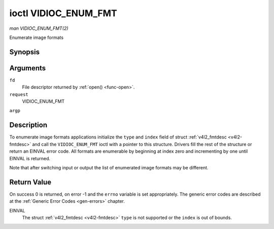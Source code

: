 .. -*- coding: utf-8; mode: rst -*-

.. _vidioc-enum-fmt:

*********************
ioctl VIDIOC_ENUM_FMT
*********************

*man VIDIOC_ENUM_FMT(2)*

Enumerate image formats


Synopsis
========

.. c:function:: int ioctl( int fd, int request, struct v4l2_fmtdesc *argp )

Arguments
=========

``fd``
    File descriptor returned by :ref:`open() <func-open>`.

``request``
    VIDIOC_ENUM_FMT

``argp``


Description
===========

To enumerate image formats applications initialize the ``type`` and
``index`` field of struct :ref:`v4l2_fmtdesc <v4l2-fmtdesc>` and call
the ``VIDIOC_ENUM_FMT`` ioctl with a pointer to this structure. Drivers
fill the rest of the structure or return an EINVAL error code. All
formats are enumerable by beginning at index zero and incrementing by
one until EINVAL is returned.

Note that after switching input or output the list of enumerated image
formats may be different.


.. _v4l2-fmtdesc:

.. flat-table:: struct v4l2_fmtdesc
    :header-rows:  0
    :stub-columns: 0
    :widths:       1 1 2


    -  .. row 1

       -  __u32

       -  ``index``

       -  Number of the format in the enumeration, set by the application.
          This is in no way related to the ``pixelformat`` field.

    -  .. row 2

       -  __u32

       -  ``type``

       -  Type of the data stream, set by the application. Only these types
          are valid here: ``V4L2_BUF_TYPE_VIDEO_CAPTURE``,
          ``V4L2_BUF_TYPE_VIDEO_CAPTURE_MPLANE``,
          ``V4L2_BUF_TYPE_VIDEO_OUTPUT``,
          ``V4L2_BUF_TYPE_VIDEO_OUTPUT_MPLANE`` and
          ``V4L2_BUF_TYPE_VIDEO_OVERLAY``. See :ref:`v4l2-buf-type`.

    -  .. row 3

       -  __u32

       -  ``flags``

       -  See :ref:`fmtdesc-flags`

    -  .. row 4

       -  __u8

       -  ``description``\ [32]

       -  Description of the format, a NUL-terminated ASCII string. This
          information is intended for the user, for example: "YUV 4:2:2".

    -  .. row 5

       -  __u32

       -  ``pixelformat``

       -  The image format identifier. This is a four character code as
          computed by the v4l2_fourcc() macro:

    -  .. row 6

       -  :cspan:`2`


          .. _v4l2-fourcc:
          .. code-block:: c

              #define v4l2_fourcc(a,b,c,d) (((__u32)(a)<<0)|((__u32)(b)<<8)|((__u32)(c)<<16)|((__u32)(d)<<24))

          Several image formats are already defined by this specification in
          :ref:`pixfmt`. Note these codes are not the same as those used
          in the Windows world.

    -  .. row 7

       -  __u32

       -  ``reserved``\ [4]

       -  Reserved for future extensions. Drivers must set the array to
          zero.



.. _fmtdesc-flags:

.. flat-table:: Image Format Description Flags
    :header-rows:  0
    :stub-columns: 0
    :widths:       3 1 4


    -  .. row 1

       -  ``V4L2_FMT_FLAG_COMPRESSED``

       -  0x0001

       -  This is a compressed format.

    -  .. row 2

       -  ``V4L2_FMT_FLAG_EMULATED``

       -  0x0002

       -  This format is not native to the device but emulated through
          software (usually libv4l2), where possible try to use a native
          format instead for better performance.



Return Value
============

On success 0 is returned, on error -1 and the ``errno`` variable is set
appropriately. The generic error codes are described at the
:ref:`Generic Error Codes <gen-errors>` chapter.

EINVAL
    The struct :ref:`v4l2_fmtdesc <v4l2-fmtdesc>` ``type`` is not
    supported or the ``index`` is out of bounds.


.. ------------------------------------------------------------------------------
.. This file was automatically converted from DocBook-XML with the dbxml
.. library (https://github.com/return42/sphkerneldoc). The origin XML comes
.. from the linux kernel, refer to:
..
.. * https://github.com/torvalds/linux/tree/master/Documentation/DocBook
.. ------------------------------------------------------------------------------
